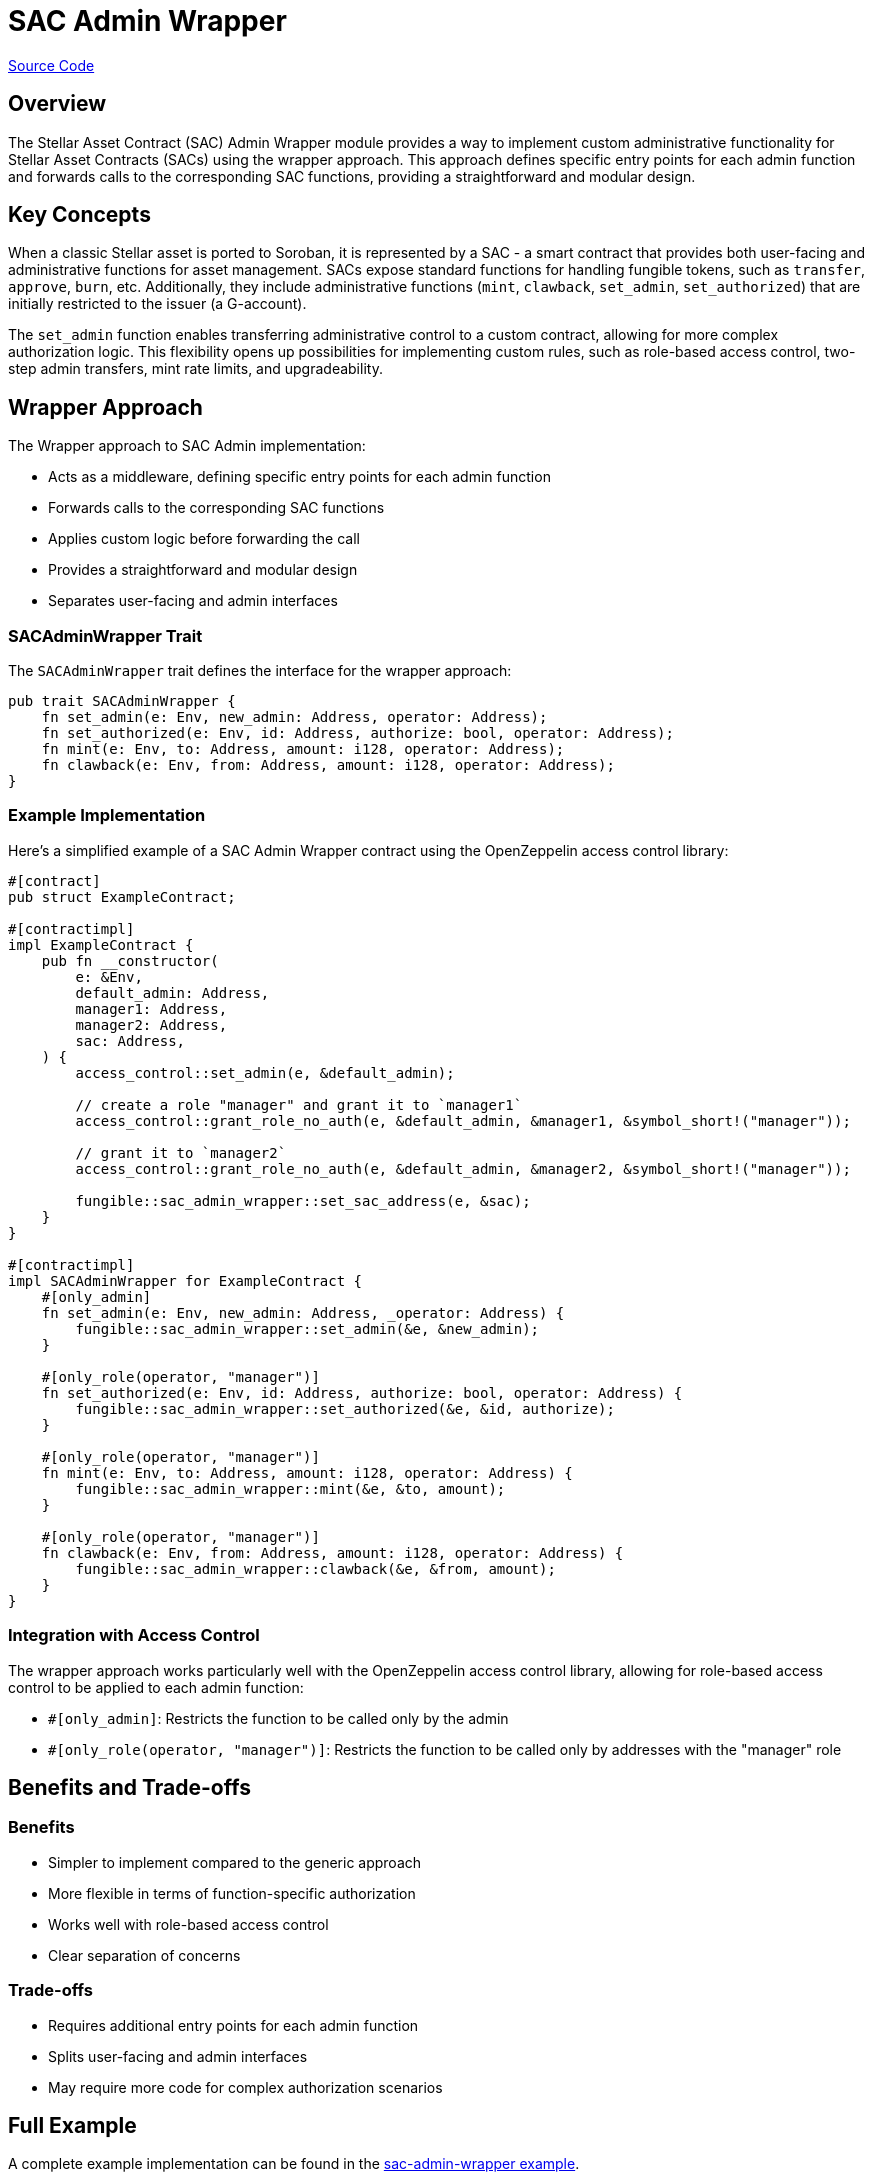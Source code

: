 :source-highlighter: highlight.js
:highlightjs-languages: rust
:github-icon: pass:[<svg class="icon"><use href="#github-icon"/></svg>]
= SAC Admin Wrapper

https://github.com/OpenZeppelin/stellar-contracts/tree/main/packages/tokens/src/fungible/utils/sac_admin_wrapper[Source Code]

== Overview

The Stellar Asset Contract (SAC) Admin Wrapper module provides a way to implement custom administrative functionality for Stellar Asset Contracts (SACs) using the wrapper approach. This approach defines specific entry points for each admin function and forwards calls to the corresponding SAC functions, providing a straightforward and modular design.

== Key Concepts

When a classic Stellar asset is ported to Soroban, it is represented by a SAC - a smart contract that provides both user-facing and administrative functions for asset management. SACs expose standard functions for handling fungible tokens, such as `transfer`, `approve`, `burn`, etc. Additionally, they include administrative functions (`mint`, `clawback`, `set_admin`, `set_authorized`) that are initially restricted to the issuer (a G-account).

The `set_admin` function enables transferring administrative control to a custom contract, allowing for more complex authorization logic. This flexibility opens up possibilities for implementing custom rules, such as role-based access control, two-step admin transfers, mint rate limits, and upgradeability.

== Wrapper Approach

The Wrapper approach to SAC Admin implementation:

* Acts as a middleware, defining specific entry points for each admin function
* Forwards calls to the corresponding SAC functions
* Applies custom logic before forwarding the call
* Provides a straightforward and modular design
* Separates user-facing and admin interfaces

=== SACAdminWrapper Trait

The `SACAdminWrapper` trait defines the interface for the wrapper approach:

[source,rust]
----
pub trait SACAdminWrapper {
    fn set_admin(e: Env, new_admin: Address, operator: Address);
    fn set_authorized(e: Env, id: Address, authorize: bool, operator: Address);
    fn mint(e: Env, to: Address, amount: i128, operator: Address);
    fn clawback(e: Env, from: Address, amount: i128, operator: Address);
}
----

=== Example Implementation

Here's a simplified example of a SAC Admin Wrapper contract using the OpenZeppelin access control library:

[source,rust]
----
#[contract]
pub struct ExampleContract;

#[contractimpl]
impl ExampleContract {
    pub fn __constructor(
        e: &Env,
        default_admin: Address,
        manager1: Address,
        manager2: Address,
        sac: Address,
    ) {
        access_control::set_admin(e, &default_admin);

        // create a role "manager" and grant it to `manager1`
        access_control::grant_role_no_auth(e, &default_admin, &manager1, &symbol_short!("manager"));

        // grant it to `manager2`
        access_control::grant_role_no_auth(e, &default_admin, &manager2, &symbol_short!("manager"));

        fungible::sac_admin_wrapper::set_sac_address(e, &sac);
    }
}

#[contractimpl]
impl SACAdminWrapper for ExampleContract {
    #[only_admin]
    fn set_admin(e: Env, new_admin: Address, _operator: Address) {
        fungible::sac_admin_wrapper::set_admin(&e, &new_admin);
    }

    #[only_role(operator, "manager")]
    fn set_authorized(e: Env, id: Address, authorize: bool, operator: Address) {
        fungible::sac_admin_wrapper::set_authorized(&e, &id, authorize);
    }

    #[only_role(operator, "manager")]
    fn mint(e: Env, to: Address, amount: i128, operator: Address) {
        fungible::sac_admin_wrapper::mint(&e, &to, amount);
    }

    #[only_role(operator, "manager")]
    fn clawback(e: Env, from: Address, amount: i128, operator: Address) {
        fungible::sac_admin_wrapper::clawback(&e, &from, amount);
    }
}
----

=== Integration with Access Control

The wrapper approach works particularly well with the OpenZeppelin access control library, allowing for role-based access control to be applied to each admin function:

* `#[only_admin]`: Restricts the function to be called only by the admin
* `#[only_role(operator, "manager")]`: Restricts the function to be called only by addresses with the "manager" role

== Benefits and Trade-offs

=== Benefits

* Simpler to implement compared to the generic approach
* More flexible in terms of function-specific authorization
* Works well with role-based access control
* Clear separation of concerns

=== Trade-offs

* Requires additional entry points for each admin function
* Splits user-facing and admin interfaces
* May require more code for complex authorization scenarios

== Full Example

A complete example implementation can be found in the https://github.com/OpenZeppelin/stellar-contracts/tree/main/examples/sac-admin-wrapper[sac-admin-wrapper example].

== See Also

* xref:tokens/fungible/sac-admin-generic.adoc[SAC Admin Generic]
* xref:tokens/fungible/fungible.adoc[Fungible Token]
